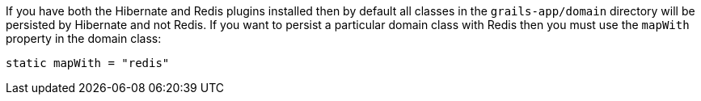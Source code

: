 If you have both the Hibernate and Redis plugins installed then by default all classes in the `grails-app/domain` directory will be persisted by Hibernate and not Redis. If you want to persist a particular domain class with Redis then you must use the `mapWith` property in the domain class:

[source,groovy]
----
static mapWith = "redis"
----

